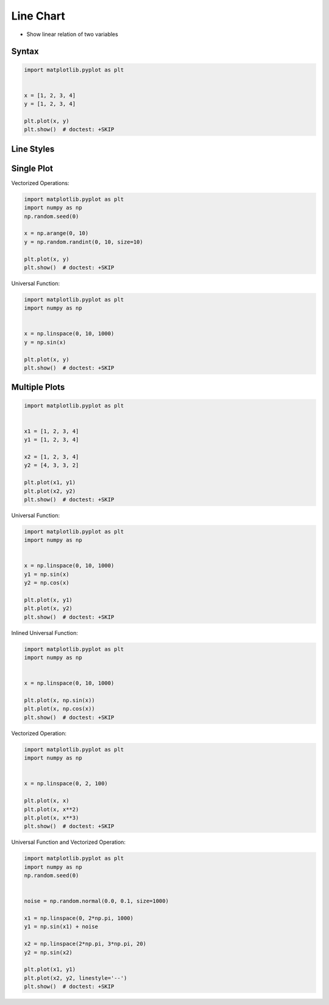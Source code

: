 Line Chart
==========
* Show linear relation of two variables


Syntax
------
.. code-block:: python

    import matplotlib.pyplot as plt


    x = [1, 2, 3, 4]
    y = [1, 2, 3, 4]

    plt.plot(x, y)
    plt.show()  # doctest: +SKIP

Line Styles
-----------
.. figure:: img/matplotlib-plt-linestyle-basic.png

.. figure:: img/matplotlib-plt-linestyle-advanced.png


Single Plot
-----------
Vectorized Operations:

.. code-block:: python

    import matplotlib.pyplot as plt
    import numpy as np
    np.random.seed(0)

    x = np.arange(0, 10)
    y = np.random.randint(0, 10, size=10)

    plt.plot(x, y)
    plt.show()  # doctest: +SKIP

Universal Function:

.. code-block:: python

    import matplotlib.pyplot as plt
    import numpy as np


    x = np.linspace(0, 10, 1000)
    y = np.sin(x)

    plt.plot(x, y)
    plt.show()  # doctest: +SKIP

Multiple Plots
--------------
.. code-block:: python

    import matplotlib.pyplot as plt


    x1 = [1, 2, 3, 4]
    y1 = [1, 2, 3, 4]

    x2 = [1, 2, 3, 4]
    y2 = [4, 3, 3, 2]

    plt.plot(x1, y1)
    plt.plot(x2, y2)
    plt.show()  # doctest: +SKIP

Universal Function:

.. code-block:: python

    import matplotlib.pyplot as plt
    import numpy as np


    x = np.linspace(0, 10, 1000)
    y1 = np.sin(x)
    y2 = np.cos(x)

    plt.plot(x, y1)
    plt.plot(x, y2)
    plt.show()  # doctest: +SKIP

Inlined Universal Function:

.. code-block:: python

    import matplotlib.pyplot as plt
    import numpy as np


    x = np.linspace(0, 10, 1000)

    plt.plot(x, np.sin(x))
    plt.plot(x, np.cos(x))
    plt.show()  # doctest: +SKIP

Vectorized Operation:

.. code-block:: python

    import matplotlib.pyplot as plt
    import numpy as np


    x = np.linspace(0, 2, 100)

    plt.plot(x, x)
    plt.plot(x, x**2)
    plt.plot(x, x**3)
    plt.show()  # doctest: +SKIP

Universal Function and Vectorized Operation:

.. code-block:: python

    import matplotlib.pyplot as plt
    import numpy as np
    np.random.seed(0)


    noise = np.random.normal(0.0, 0.1, size=1000)

    x1 = np.linspace(0, 2*np.pi, 1000)
    y1 = np.sin(x1) + noise

    x2 = np.linspace(2*np.pi, 3*np.pi, 20)
    y2 = np.sin(x2)

    plt.plot(x1, y1)
    plt.plot(x2, y2, linestyle='--')
    plt.show()  # doctest: +SKIP
